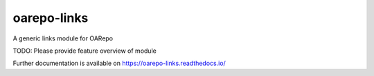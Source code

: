 ..
    Copyright (C) 2019 Mirek Simek.

    oarepo-links is free software; you can redistribute it and/or modify it
    under the terms of the MIT License; see LICENSE file for more details.

==============
 oarepo-links
==============

.. image:: https://img.shields.io/travis/CESNET/invenio-oarepo-links.svg
        :target: https://travis-ci.org/CESNET/invenio-oarepo-links

.. image:: https://img.shields.io/coveralls/CESNET/invenio-oarepo-links.svg
        :target: https://coveralls.io/r/CESNET/invenio-oarepo-links

.. image:: https://img.shields.io/github/tag/CESNET/invenio-oarepo-links.svg
        :target: https://github.com/CESNET/invenio-oarepo-links/releases

.. image:: https://img.shields.io/pypi/dm/oarepo-links.svg
        :target: https://pypi.python.org/pypi/oarepo-links

.. image:: https://img.shields.io/github/license/CESNET/invenio-oarepo-links.svg
        :target: https://github.com/CESNET/invenio-oarepo-links/blob/master/LICENSE

A generic links module for OARepo

TODO: Please provide feature overview of module

Further documentation is available on
https://oarepo-links.readthedocs.io/
